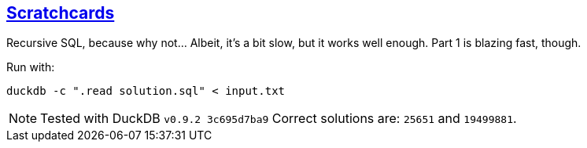 :tags: SQL, DuckDB

== https://adventofcode.com/2023/day/4[Scratchcards]

Recursive SQL, because why not… Albeit, it's a bit slow, but it works well enough.
Part 1 is blazing fast, though.

Run with:

[source,bash]
----
duckdb -c ".read solution.sql" < input.txt
----

NOTE: Tested with DuckDB `v0.9.2 3c695d7ba9`
      Correct solutions are: `25651` and `19499881`.
